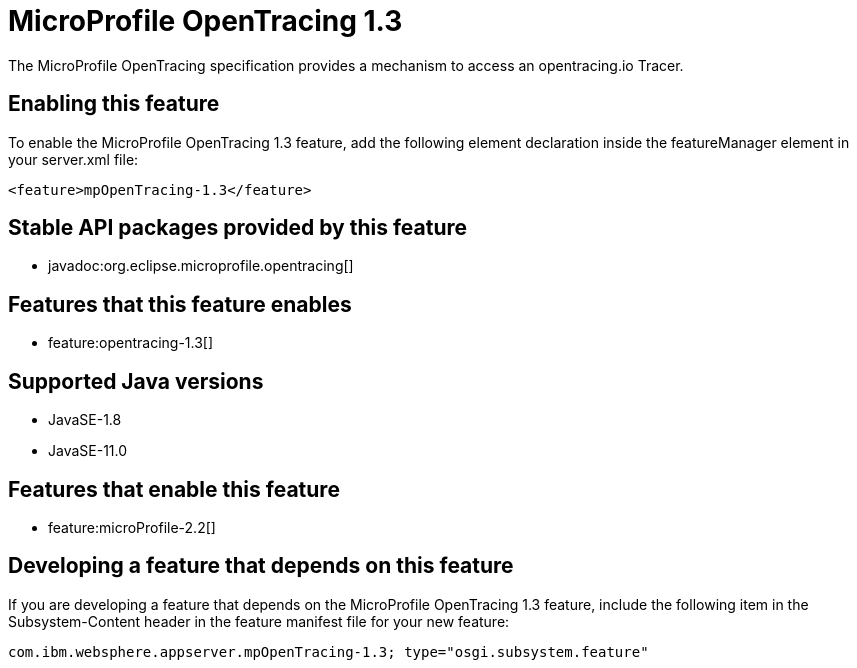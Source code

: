 = MicroProfile OpenTracing 1.3
:linkcss: 
:page-layout: feature
:nofooter: 

// tag::description[]
The MicroProfile OpenTracing specification provides a mechanism to access an opentracing.io Tracer.

// end::description[]
// tag::enable[]
== Enabling this feature
To enable the MicroProfile OpenTracing 1.3 feature, add the following element declaration inside the featureManager element in your server.xml file:


----
<feature>mpOpenTracing-1.3</feature>
----
// end::enable[]
// tag::apis[]

== Stable API packages provided by this feature
* javadoc:org.eclipse.microprofile.opentracing[]
// end::apis[]
// tag::requirements[]

== Features that this feature enables
* feature:opentracing-1.3[]
// end::requirements[]
// tag::java-versions[]

== Supported Java versions

* JavaSE-1.8
* JavaSE-11.0
// end::java-versions[]
// tag::dependencies[]

== Features that enable this feature
* feature:microProfile-2.2[]
// end::dependencies[]
// tag::feature-require[]

== Developing a feature that depends on this feature
If you are developing a feature that depends on the MicroProfile OpenTracing 1.3 feature, include the following item in the Subsystem-Content header in the feature manifest file for your new feature:


[source,]
----
com.ibm.websphere.appserver.mpOpenTracing-1.3; type="osgi.subsystem.feature"
----
// end::feature-require[]
// tag::spi[]
// end::spi[]
